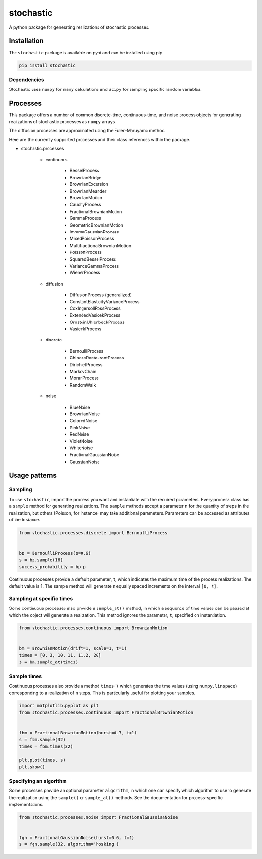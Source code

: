 stochastic
==========

|travis| |rtd| |codecov| |pypi| |pyversions|


.. |travis| image:: https://img.shields.io/travis/crflynn/stochastic.svg
    :target: https://travis-ci.org/crflynn/stochastic

.. |rtd| image:: https://img.shields.io/readthedocs/stochastic.svg
    :target: http://stochastic.readthedocs.io/en/latest/

.. |codecov| image:: https://codecov.io/gh/crflynn/stochastic/branch/master/graphs/badge.svg
    :target: https://codecov.io/gh/crflynn/stochastic

.. |pypi| image:: https://img.shields.io/pypi/v/stochastic.svg
    :target: https://pypi.python.org/pypi/stochastic

.. |pyversions| image:: https://img.shields.io/pypi/pyversions/stochastic.svg
    :target: https://pypi.python.org/pypi/stochastic


A python package for generating realizations of stochastic processes.

Installation
------------

The ``stochastic`` package is available on pypi and can be installed using pip

.. code-block:: shell

    pip install stochastic

Dependencies
~~~~~~~~~~~~

Stochastic uses ``numpy`` for many calculations and ``scipy`` for sampling
specific random variables.

Processes
---------

This package offers a number of common discrete-time, continuous-time, and
noise process objects for generating realizations of stochastic processes as
``numpy`` arrays.

The diffusion processes are approximated using the Euler–Maruyama method.

Here are the currently supported processes and their class references within
the package.

* stochastic.processes

    * continuous

        * BesselProcess
        * BrownianBridge
        * BrownianExcursion
        * BrownianMeander
        * BrownianMotion
        * CauchyProcess
        * FractionalBrownianMotion
        * GammaProcess
        * GeometricBrownianMotion
        * InverseGaussianProcess
        * MixedPoissonProcess
        * MultifractionalBrownianMotion
        * PoissonProcess
        * SquaredBesselProcess
        * VarianceGammaProcess
        * WienerProcess

    * diffusion

        * DiffusionProcess (generalized)
        * ConstantElasticityVarianceProcess
        * CoxIngersollRossProcess
        * ExtendedVasicekProcess
        * OrnsteinUhlenbeckProcess
        * VasicekProcess

    * discrete

        * BernoulliProcess
        * ChineseRestaurantProcess
        * DirichletProcess
        * MarkovChain
        * MoranProcess
        * RandomWalk

    * noise

        * BlueNoise
        * BrownianNoise
        * ColoredNoise
        * PinkNoise
        * RedNoise
        * VioletNoise
        * WhiteNoise
        * FractionalGaussianNoise
        * GaussianNoise

Usage patterns
--------------

Sampling
~~~~~~~~

To use ``stochastic``, import the process you want and instantiate with the
required parameters. Every process class has a ``sample`` method for generating
realizations. The ``sample`` methods accept a parameter ``n`` for the quantity
of steps in the realization, but others (Poisson, for instance) may take
additional parameters. Parameters can be accessed as attributes of the
instance.

.. code-block:: python

    from stochastic.processes.discrete import BernoulliProcess


    bp = BernoulliProcess(p=0.6)
    s = bp.sample(16)
    success_probability = bp.p


Continuous processes provide a default parameter, ``t``, which indicates the
maximum time of the process realizations. The default value is 1. The sample
method will generate ``n`` equally spaced increments on the
interval ``[0, t]``.

Sampling at specific times
~~~~~~~~~~~~~~~~~~~~~~~~~~

Some continuous processes also provide a ``sample_at()`` method, in which a
sequence of time values can be passed at which the object will generate a
realization. This method ignores the parameter, ``t``, specified on
instantiation.


.. code-block:: python

    from stochastic.processes.continuous import BrownianMotion


    bm = BrownianMotion(drift=1, scale=1, t=1)
    times = [0, 3, 10, 11, 11.2, 20]
    s = bm.sample_at(times)

Sample times
~~~~~~~~~~~~

Continuous processes also provide a method ``times()`` which generates the time
values (using ``numpy.linspace``) corresponding to a realization of ``n``
steps. This is particularly useful for plotting your samples.


.. code-block:: python

    import matplotlib.pyplot as plt
    from stochastic.processes.continuous import FractionalBrownianMotion


    fbm = FractionalBrownianMotion(hurst=0.7, t=1)
    s = fbm.sample(32)
    times = fbm.times(32)

    plt.plot(times, s)
    plt.show()


Specifying an algorithm
~~~~~~~~~~~~~~~~~~~~~~~

Some processes provide an optional parameter ``algorithm``, in which one can
specify which algorithm to use to generate the realization using the
``sample()`` or ``sample_at()`` methods. See the documentation for
process-specific implementations.


.. code-block:: python

    from stochastic.processes.noise import FractionalGaussianNoise


    fgn = FractionalGaussianNoise(hurst=0.6, t=1)
    s = fgn.sample(32, algorithm='hosking')

